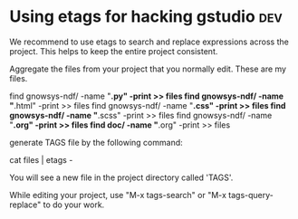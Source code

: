 
* Using etags for hacking gstudio					:dev:

We recommend to use etags to search and replace expressions across the
project.  This helps to keep the entire project consistent.

Aggregate the files from your project that you normally edit. These
are my files.

find gnowsys-ndf/ -name "*.py" -print >> files
find gnowsys-ndf/ -name "*.html" -print >> files
find gnowsys-ndf/ -name "*.css" -print >> files
find gnowsys-ndf/ -name "*.scss" -print >> files
find gnowsys-ndf/ -name "*.org" -print >> files
find doc/ -name "*.org" -print >> files

generate TAGS file by the following command: 

cat files | etags -

You will see a new file in the project directory called 'TAGS'. 

While editing your project, use "M-x tags-search" or "M-x
tags-query-replace" to do your work.

